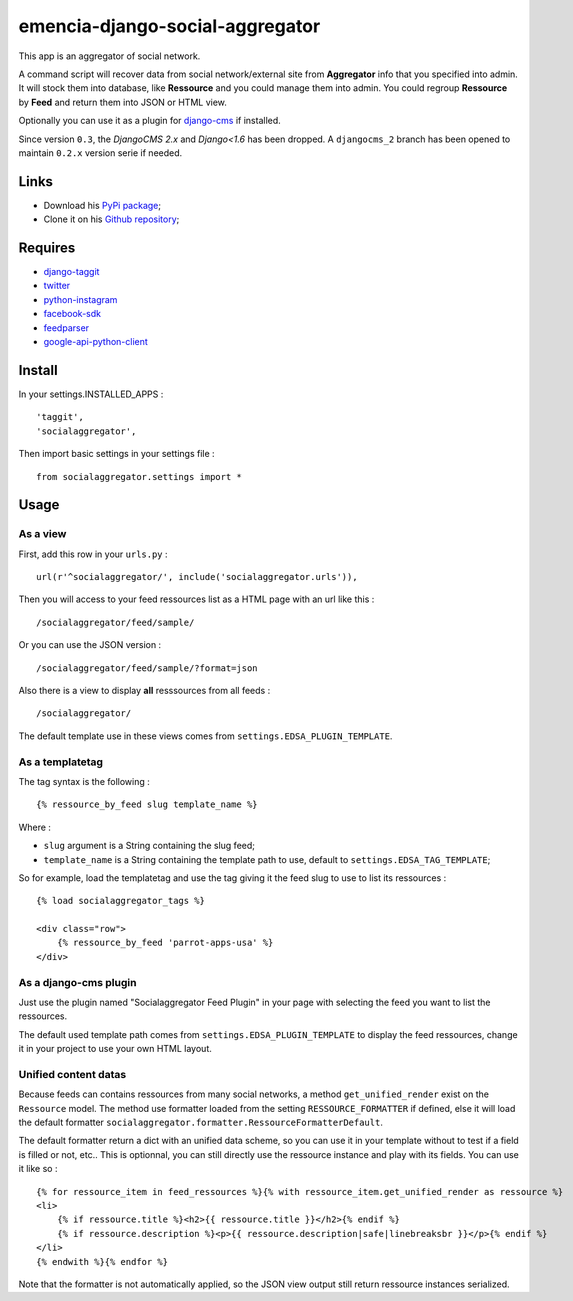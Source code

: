 .. _django-taggit: https://pypi.python.org/pypi/django-taggit
.. _twitter: https://pypi.python.org/pypi/twitter
.. _python-instagram: https://pypi.python.org/pypi/python-instagram
.. _facebook-sdk: https://pypi.python.org/pypi/facebook-sdk
.. _feedparser: https://pypi.python.org/pypi/feedparser
.. _google-api-python-client: https://pypi.python.org/pypi/google-api-python-client
.. _django-cms: http://www.django-cms.org/

emencia-django-social-aggregator
================================

This app is an aggregator of social network.

A command script will recover data from social network/external site from
**Aggregator** info that you specified into admin. It will stock them into
database, like **Ressource** and you could manage them into admin. You could
regroup **Ressource** by **Feed** and return them into JSON or HTML view.

Optionally you can use it as a plugin for `django-cms`_ if installed.

Since version ``0.3``, the *DjangoCMS 2.x* and *Django<1.6* has been dropped. A ``djangocms_2`` branch has been opened to maintain ``0.2.x`` version serie if needed.

Links
*****

* Download his `PyPi package <https://pypi.python.org/pypi/emencia-django-socialaggregator>`_;
* Clone it on his `Github repository <https://github.com/emencia/emencia-django-socialaggregator>`_;

Requires
********

* `django-taggit`_
* `twitter`_
* `python-instagram`_
* `facebook-sdk`_
* `feedparser`_
* `google-api-python-client`_


Install
*******

In your settings.INSTALLED_APPS : ::
   
    'taggit',
    'socialaggregator',
   
Then import basic settings in your settings file : ::

    from socialaggregator.settings import *

.. _intro_usage:

Usage
*****

As a view
---------

First, add this row in your ``urls.py`` : ::

    url(r'^socialaggregator/', include('socialaggregator.urls')),

Then you will access to your feed ressources list as a HTML page with an url like this : ::

    /socialaggregator/feed/sample/

Or you can use the JSON version : ::

    /socialaggregator/feed/sample/?format=json

Also there is a view to display **all** resssources from all feeds : ::

    /socialaggregator/

The default template use in these views comes from ``settings.EDSA_PLUGIN_TEMPLATE``.

As a templatetag
----------------

The tag syntax is the following : ::
    
    {% ressource_by_feed slug template_name %}

Where : 

* ``slug`` argument is a String containing the slug feed;
* ``template_name`` is a String containing the template path to use, default to ``settings.EDSA_TAG_TEMPLATE``;

So for example, load the templatetag and use the tag giving it the feed slug to use to list its ressources : ::

    {% load socialaggregator_tags %}

    <div class="row">
        {% ressource_by_feed 'parrot-apps-usa' %}
    </div>


As a django-cms plugin
----------------------

Just use the plugin named "Socialaggregator Feed Plugin" in your page with selecting the feed you want to list the ressources.

The default used template path comes from ``settings.EDSA_PLUGIN_TEMPLATE`` to display the feed ressources, change it in your project to use your own HTML layout.

Unified content datas
---------------------

Because feeds can contains ressources from many social networks, a method ``get_unified_render`` exist on the ``Ressource`` model. The method use formatter loaded from the setting ``RESSOURCE_FORMATTER`` if defined, else it will load the default formatter ``socialaggregator.formatter.RessourceFormatterDefault``.

The default formatter return a dict with an unified data scheme, so you can use it in your template without to test if a field is filled or not, etc.. This is optionnal, you can still directly use the ressource instance and play with its fields. You can use it like so : ::

    {% for ressource_item in feed_ressources %}{% with ressource_item.get_unified_render as ressource %}
    <li>
        {% if ressource.title %}<h2>{{ ressource.title }}</h2>{% endif %}
        {% if ressource.description %}<p>{{ ressource.description|safe|linebreaksbr }}</p>{% endif %}
    </li>
    {% endwith %}{% endfor %}

Note that the formatter is not automatically applied, so the JSON view output still return ressource instances serialized.
